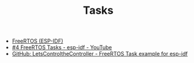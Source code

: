 #+TITLE: Tasks

- [[https://docs.espressif.com/projects/esp-idf/en/stable/esp32/api-reference/system/freertos_idf.html][FreeRTOS (ESP-IDF)]]
- [[https://www.youtube.com/watch?v=j4DC6MVgMRk&list=PLmQ7GYcMY-2JV7afZ4hiekn8D6rRIgYfj&index=5][#4 FreeRTOS Tasks - esp-idf - YouTube]]
- [[https://github.com/LetsControltheController/freertos-task1-espidf][GitHub: LetsControltheController - FreeRTOS Task example for esp-idf]]
